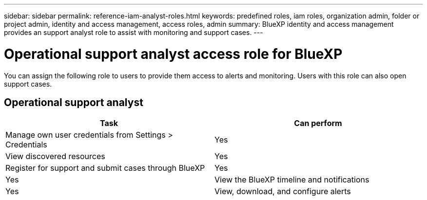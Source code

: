 ---
sidebar: sidebar
permalink: reference-iam-analyst-roles.html
keywords: predefined roles, iam roles, organization admin, folder or project admin, identity and access management, access roles, admin
summary: BlueXP identity and access management provides an support analyst role to assist with monitoring and support cases.
---

= Operational support analyst access role for BlueXP
:hardbreaks:
:nofooter:
:icons: font
:linkattrs:
:imagesdir: ./media/

[.lead]

You can assign the following role to users to provide them access to alerts and monitoring. Users with this role can also open support cases.

== Operational support analyst 
[cols="1,1",options="header"]

|===

| Task
| Can perform

| Manage own user credentials from Settings > Credentials  | Yes 

| View discovered resources | Yes

| Register for support and submit cases through BlueXP | Yes |	Yes  

| View the BlueXP timeline and notifications | Yes
| View, download, and configure alerts | Yes


|===
